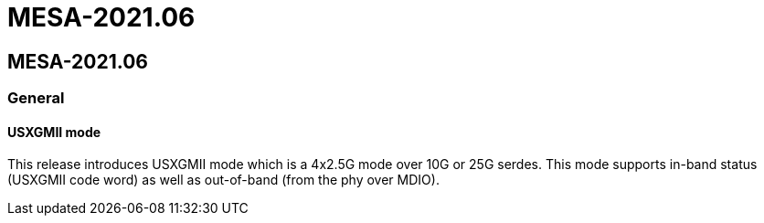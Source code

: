 // Copyright (c) 2004-2020 Microchip Technology Inc. and its subsidiaries.
// SPDX-License-Identifier: MIT

= MESA-2021.06

== MESA-2021.06

=== General

==== USXGMII mode

This release introduces USXGMII mode which is a 4x2.5G mode over 10G or 25G serdes.
This mode supports in-band status (USXGMII code word) as well as out-of-band (from the phy over MDIO).
